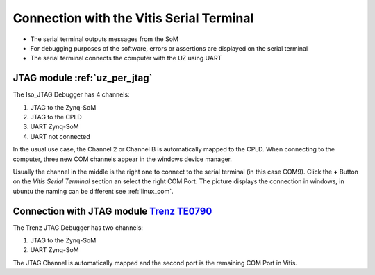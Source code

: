 ==========================================
Connection with the Vitis Serial Terminal
==========================================

* The serial terminal outputs messages from the SoM
* For debugging purposes of the software, errors or assertions are displayed on the serial terminal
* The serial terminal connects the computer with the UZ using UART

JTAG module :ref:`uz_per_jtag`
--------------------------------------

The  Iso_JTAG Debugger has 4 channels:

1. JTAG to the Zynq-SoM
2. JTAG to the CPLD
3. UART Zynq-SoM
4. UART not connected

In the usual use case, the Channel 2 or Channel B is automatically mapped to the CPLD. 
When connecting to the computer, three new COM channels appear in the windows device manager.

.. image:: images_serial_terminal/com_ports.png
   :width: 500

Usually the channel in the middle is the right one to connect to the serial terminal (in this case COM9). Click the **+** Button on the *Vitis Serial Terminal* section an select the right COM Port.
The picture displays the connection in windows, in ubuntu the naming can be different see :ref:`linux_com`.

.. image:: images_serial_terminal/connect_com.png
   :width: 500


Connection with JTAG module `Trenz TE0790 <https://wiki.trenz-electronic.de/download/attachments/43680347/TE0790-02%20top-numbered.png?version=1&modificationDate=1507707618000&api=v2>`_
---------------------------------------------------------------------------------------------------------------------------------------------------------------------------------------------

The Trenz JTAG Debugger has two channels:

1. JTAG to the Zynq-SoM
2. UART Zynq-SoM

The JTAG Channel is automatically mapped and the second port is the remaining COM Port in Vitis.
